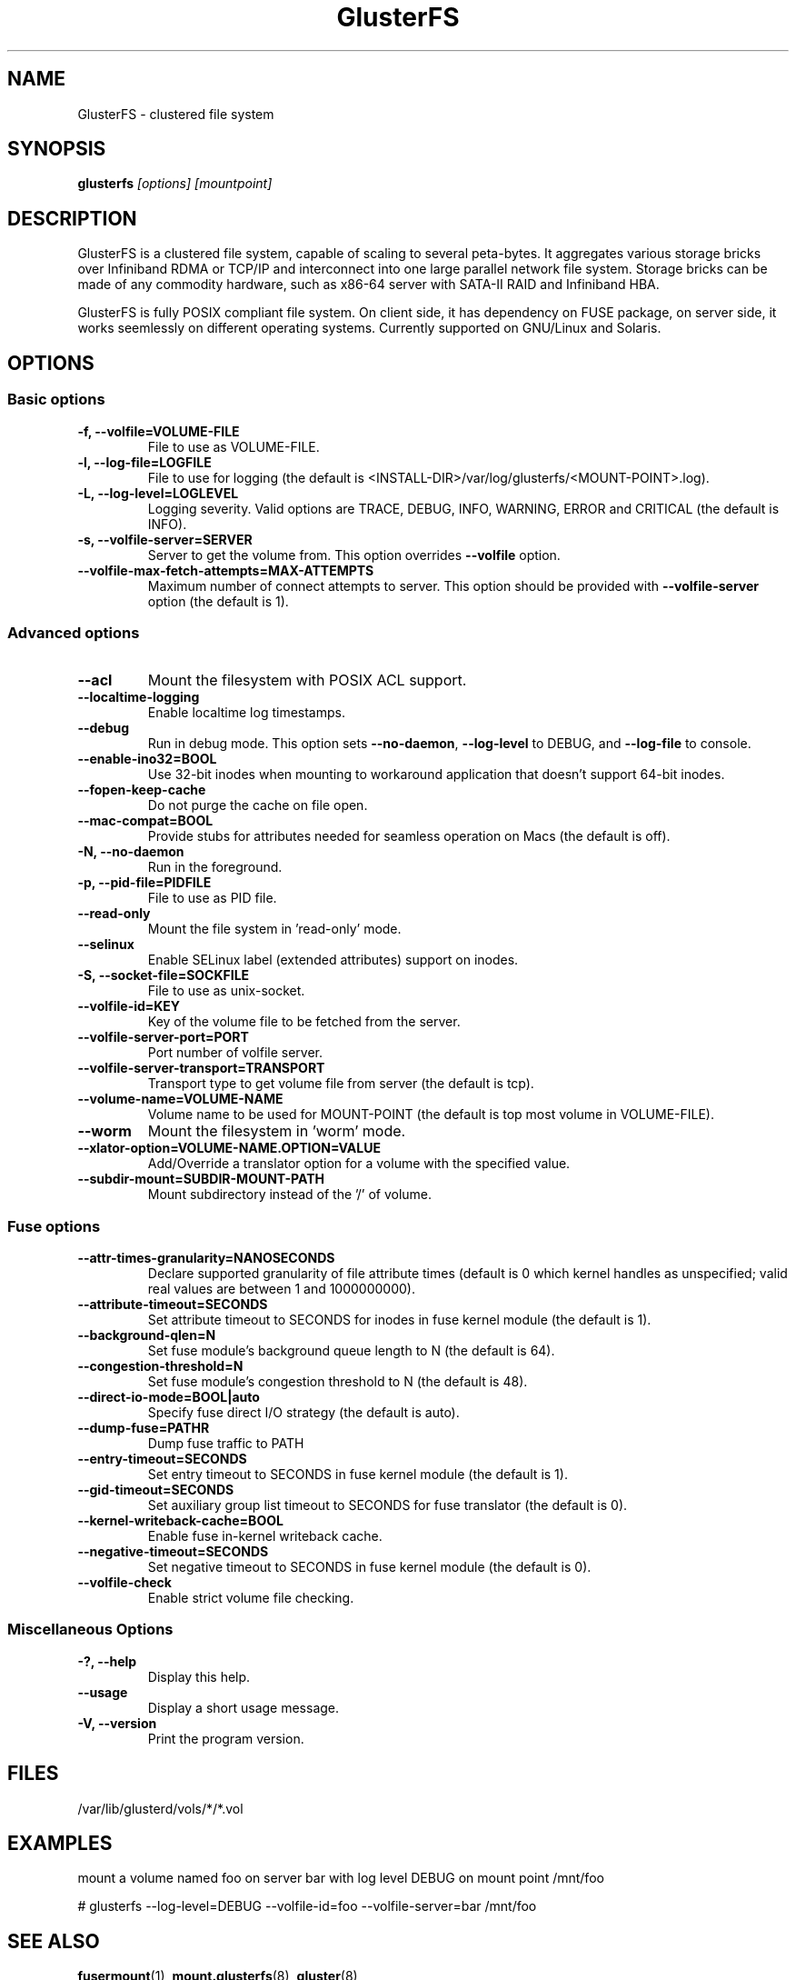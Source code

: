 .\"  Copyright (c) 2008-2012 Red Hat, Inc. <http://www.redhat.com>
.\"  This file is part of GlusterFS.
.\"
.\"  This file is licensed to you under your choice of the GNU Lesser
.\"  General Public License, version 3 or any later version (LGPLv3 or
.\"  later), or the GNU General Public License, version 2 (GPLv2), in all
.\"  cases as published by the Free Software Foundation.
.\"
.\"
.\"
.TH GlusterFS 8 "Clustered File System" "07 March 2011" "Gluster Inc."
.SH NAME
GlusterFS \- clustered file system
.SH SYNOPSIS
.B glusterfs
.I [options] [mountpoint]
.PP
.SH DESCRIPTION
GlusterFS is a clustered file system, capable of scaling to several peta-bytes.
It aggregates various storage bricks over Infiniband RDMA or TCP/IP and
interconnect into one large parallel network file system. Storage bricks can
be made of any commodity hardware, such as x86-64 server with SATA-II RAID and
Infiniband HBA.

GlusterFS is fully POSIX compliant file system. On client side, it has dependency
on FUSE package, on server side, it works seemlessly on different operating systems.
Currently supported on GNU/Linux and Solaris.

.SH OPTIONS

.SS "Basic options"
.PP
.TP
\fB\-f, \fB\-\-volfile=VOLUME-FILE\fR
File to use as VOLUME-FILE.
.TP
\fB\-l, \fB\-\-log\-file=LOGFILE\fR
File to use for logging (the default is <INSTALL-DIR>/var/log/glusterfs/<MOUNT-POINT>.log).
.TP
\fB\-L, \fB\-\-log\-level=LOGLEVEL\fR
Logging severity.  Valid options are TRACE, DEBUG, INFO, WARNING, ERROR and CRITICAL (the default is INFO).
.TP
\fB\-s, \fB\-\-volfile\-server=SERVER\fR
Server to get the volume from.  This option overrides \fB\-\-volfile \fR option.
.TP
\fB\-\-volfile\-max\-fetch\-attempts=MAX\-ATTEMPTS\fR
Maximum number of connect attempts to server. This option should be provided with
\fB\-\-volfile\-server\fR option (the default is 1).

.SS "Advanced options"
.PP
.TP
\fB\-\-acl\fR
Mount the filesystem with POSIX ACL support.
.TP
\fB\-\-localtime\-logging\fR
Enable localtime log timestamps.
.TP
\fB\-\-debug\fR
Run in debug mode.  This option sets \fB\-\-no\-daemon\fR, \fB\-\-log\-level\fR to DEBUG,
and \fB\-\-log\-file\fR to console.
.TP
\fB\-\-enable\-ino32=BOOL\fR
Use 32-bit inodes when mounting to workaround application that doesn't support 64-bit inodes.
.TP
\fB\-\-fopen\-keep\-cache\fR
Do not purge the cache on file open.
.TP
\fB\-\-mac\-compat=BOOL\fR
Provide stubs for attributes needed for seamless operation on Macs (the default is off).
.TP
\fB\-N, \fB\-\-no\-daemon\fR
Run in the foreground.
.TP
\fB\-p, \fB\-\-pid\-file=PIDFILE\fR
File to use as PID file.
.TP
\fB\-\-read\-only\fR
Mount the file system in 'read-only' mode.
.TP
\fB\-\-selinux\fR
Enable SELinux label (extended attributes) support on inodes.
.TP
\fB\-S, \fB\-\-socket\-file=SOCKFILE\fR
File to use as unix-socket.
.TP
\fB\-\-volfile\-id=KEY\fR
Key of the volume file to be fetched from the server.
.TP
\fB\-\-volfile\-server\-port=PORT\fR
Port number of volfile server.
.TP
\fB\-\-volfile\-server\-transport=TRANSPORT\fR
Transport type to get volume file from server (the default is tcp).
.TP
\fB\-\-volume\-name=VOLUME\-NAME\fR
Volume name to be used for MOUNT-POINT (the default is top most volume in VOLUME-FILE).
.TP
\fB\-\-worm\fR
Mount the filesystem in 'worm' mode.
.TP
\fB\-\-xlator\-option=VOLUME\-NAME.OPTION=VALUE\fR
Add/Override a translator option for a volume with the specified value.
.TP
\fB\-\-subdir\-mount=SUBDIR\-MOUNT\-PATH\fR
Mount subdirectory instead of the '/' of volume.

.SS "Fuse options"
.PP
.TP

\fB\-\-attr\-times\-granularity=NANOSECONDS\fR
Declare supported granularity of file attribute times (default is 0 which kernel handles as unspecified; valid real values are between 1 and 1000000000).
.TP
\fB\-\-attribute\-timeout=SECONDS\fR
Set attribute timeout to SECONDS for inodes in fuse kernel module (the default is 1).
.TP
\fB\-\-background\-qlen=N\fR
Set fuse module's background queue length to N (the default is 64).
.TP
\fB\-\-congestion\-threshold=N\fR
Set fuse module's congestion threshold to N (the default is 48).
.TP
\fB\-\-direct\-io\-mode=BOOL|auto\fR
Specify fuse direct I/O strategy (the default is auto).
.TP
\fB\-\-dump-fuse=PATH\f\R
Dump fuse traffic to PATH
.TP
\fB\-\-entry\-timeout=SECONDS\fR
Set entry timeout to SECONDS in fuse kernel module (the default is 1).
.TP
\fB\-\-gid\-timeout=SECONDS\fR
Set auxiliary group list timeout to SECONDS for fuse translator (the default is 0).
.TP
\fB\-\-kernel-writeback-cache=BOOL\fR
Enable fuse in-kernel writeback cache.
.TP
\fB\-\-negative\-timeout=SECONDS\fR
Set negative timeout to SECONDS in fuse kernel module (the default is 0).
.TP
\fB\-\-volfile-check\fR
Enable strict volume file checking.

.SS "Miscellaneous Options"
.PP
.TP

\fB\-?, \fB\-\-help\fR
Display this help.
.TP
\fB\-\-usage\fR
Display a short usage message.
.TP
\fB\-V, \fB\-\-version\fR
Print the program version.

.PP
.SH FILES
/var/lib/glusterd/vols/*/*.vol
.SH EXAMPLES
mount a volume named foo on server bar with log level DEBUG on mount point
/mnt/foo

# glusterfs \-\-log\-level=DEBUG \-\-volfile\-id=foo \-\-volfile\-server=bar /mnt/foo

.SH SEE ALSO
.nf
\fBfusermount\fR(1), \fBmount.glusterfs\fR(8), \fBgluster\fR(8)
\fR
.fi
.SH COPYRIGHT
.nf
Copyright(c) 2006-2011  Red Hat, Inc.  <http://www.redhat.com>
\fR
.fi
